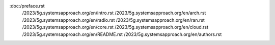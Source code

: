 :doc:/preface.rst
   /2023/5g.systemsapproach.org/en/intro.rst
   /2023/5g.systemsapproach.org/en/arch.rst
   /2023/5g.systemsapproach.org/en/radio.rst
   /2023/5g.systemsapproach.org/en/ran.rst
   /2023/5g.systemsapproach.org/en/core.rst
   /2023/5g.systemsapproach.org/en/cloud.rst
   /2023/5g.systemsapproach.org/en/README.rst
   /2023/5g.systemsapproach.org/en/authors.rst
